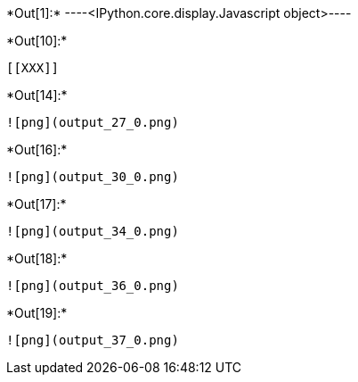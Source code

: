 +*Out[1]:*+
----<IPython.core.display.Javascript object>----


+*Out[10]:*+
----


[[XXX]]
----


+*Out[14]:*+
----
![png](output_27_0.png)
----


+*Out[16]:*+
----
![png](output_30_0.png)
----


+*Out[17]:*+
----
![png](output_34_0.png)
----


+*Out[18]:*+
----
![png](output_36_0.png)
----


+*Out[19]:*+
----
![png](output_37_0.png)
----
